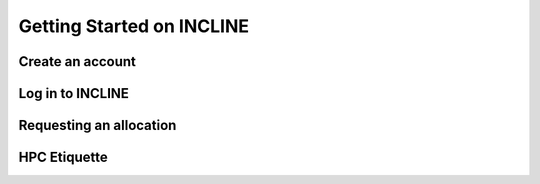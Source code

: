 Getting Started on INCLINE
==========================



Create an account
-----------------

.. todo:: Document account creation

   Section must cover

   -  link to account creation page
   -  Instructions for UCCS users
   -  Instructions for non-UCCS users


Log in to INCLINE
-----------------

.. todo:: Login information

	  Must cover

	  - Login node names
	  - Instructions for linux and mac users
	  - Instructions for windows users

Requesting an allocation
------------------------

.. todo:: Allocation request information

HPC Etiquette
-------------

.. todoi:: HPC Etiquette
	  
